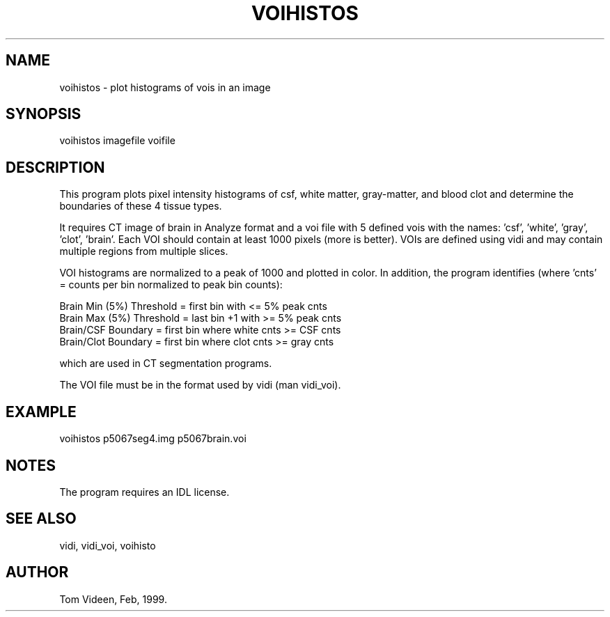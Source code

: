 .TH VOIHISTOS 1 "09-Dec-2002" "Neuroimaging Lab"

.SH NAME
voihistos - plot histograms of vois in an image

.SH SYNOPSIS
voihistos imagefile voifile

.SH DESCRIPTION
This program plots pixel intensity histograms of csf, white matter,
gray-matter, and blood clot and determine the boundaries of these
4 tissue types.

It requires CT image of brain in Analyze format and a voi file with
5 defined vois with the names: 'csf', 'white', 'gray', 'clot', 'brain'.
Each VOI should contain at least 1000 pixels (more is better).
VOIs are defined using vidi and may contain multiple regions from
multiple slices.

VOI histograms are normalized to a peak of 1000 and plotted in color.
In addition, the program identifies (where 'cnts' = counts per bin
normalized to peak bin counts):

.nf
Brain Min (5%) Threshold = first bin with <= 5% peak cnts
Brain Max (5%) Threshold = last bin +1 with >= 5% peak cnts
Brain/CSF Boundary       = first bin where white cnts >= CSF cnts
Brain/Clot Boundary      = first bin where clot cnts >= gray cnts
.fi

which are used in CT segmentation programs. 

The VOI file must be in the format used by vidi (man vidi_voi).

.SH EXAMPLE
voihistos p5067seg4.img p5067brain.voi

.SH NOTES
The program requires an IDL license.

.SH SEE ALSO
vidi, vidi_voi, voihisto

.SH AUTHOR
Tom Videen, Feb, 1999.
